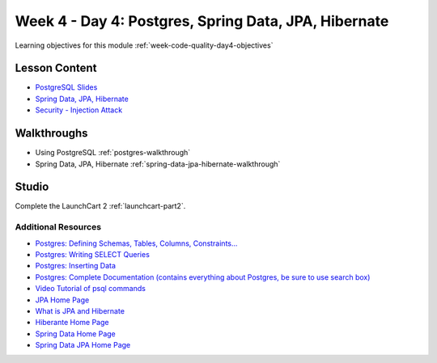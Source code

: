.. _week1_day4:

=====================================================
Week 4 - Day 4: Postgres, Spring Data, JPA, Hibernate
=====================================================

Learning objectives for this module :ref:`week-code-quality-day4-objectives`

Lesson Content
--------------

* `PostgreSQL Slides <https://education.launchcode.org/gis-devops-slides/week1/postgresql.html#1>`_
* `Spring Data, JPA, Hibernate <https://education.launchcode.org/gis-devops-slides/week1/spring-data-jpa-hibernate.html#1>`_
* `Security - Injection Attack <https://education.launchcode.org/gis-devops-slides/security/injection.html#1>`_

Walkthroughs
------------

* Using PostgreSQL :ref:`postgres-walkthrough`
* Spring Data, JPA, Hibernate :ref:`spring-data-jpa-hibernate-walkthrough`

Studio
------

Complete the LaunchCart 2 :ref:`launchcart-part2`.

Additional Resources
====================

* `Postgres: Defining Schemas, Tables, Columns, Constraints... <https://www.postgresql.org/docs/10/static/ddl.html>`_
* `Postgres: Writing SELECT Queries <https://www.postgresql.org/docs/10/static/queries.html>`_
* `Postgres: Inserting Data <https://www.postgresql.org/docs/10/static/ddl.html>`_
* `Postgres: Complete Documentation (contains everything about Postgres, be sure to use search box) <https://www.postgresql.org/docs/10/static/index.html>`_
* `Video Tutorial of psql commands <https://www.youtube.com/watch?v=fD7x8hd9yE4>`_
* `JPA Home Page <http://www.oracle.com/technetwork/java/javaee/tech/persistence-jsp-140049.html>`_
* `What is JPA and Hibernate <https://www.thoughts-on-java.org/difference-jpa-hibernate-eclipselink/>`_
* `Hiberante Home Page <http://hibernate.org/orm/>`_
* `Spring Data Home Page <https://projects.spring.io/spring-data/>`_
* `Spring Data JPA Home Page <https://projects.spring.io/spring-data-jpa/>`_
